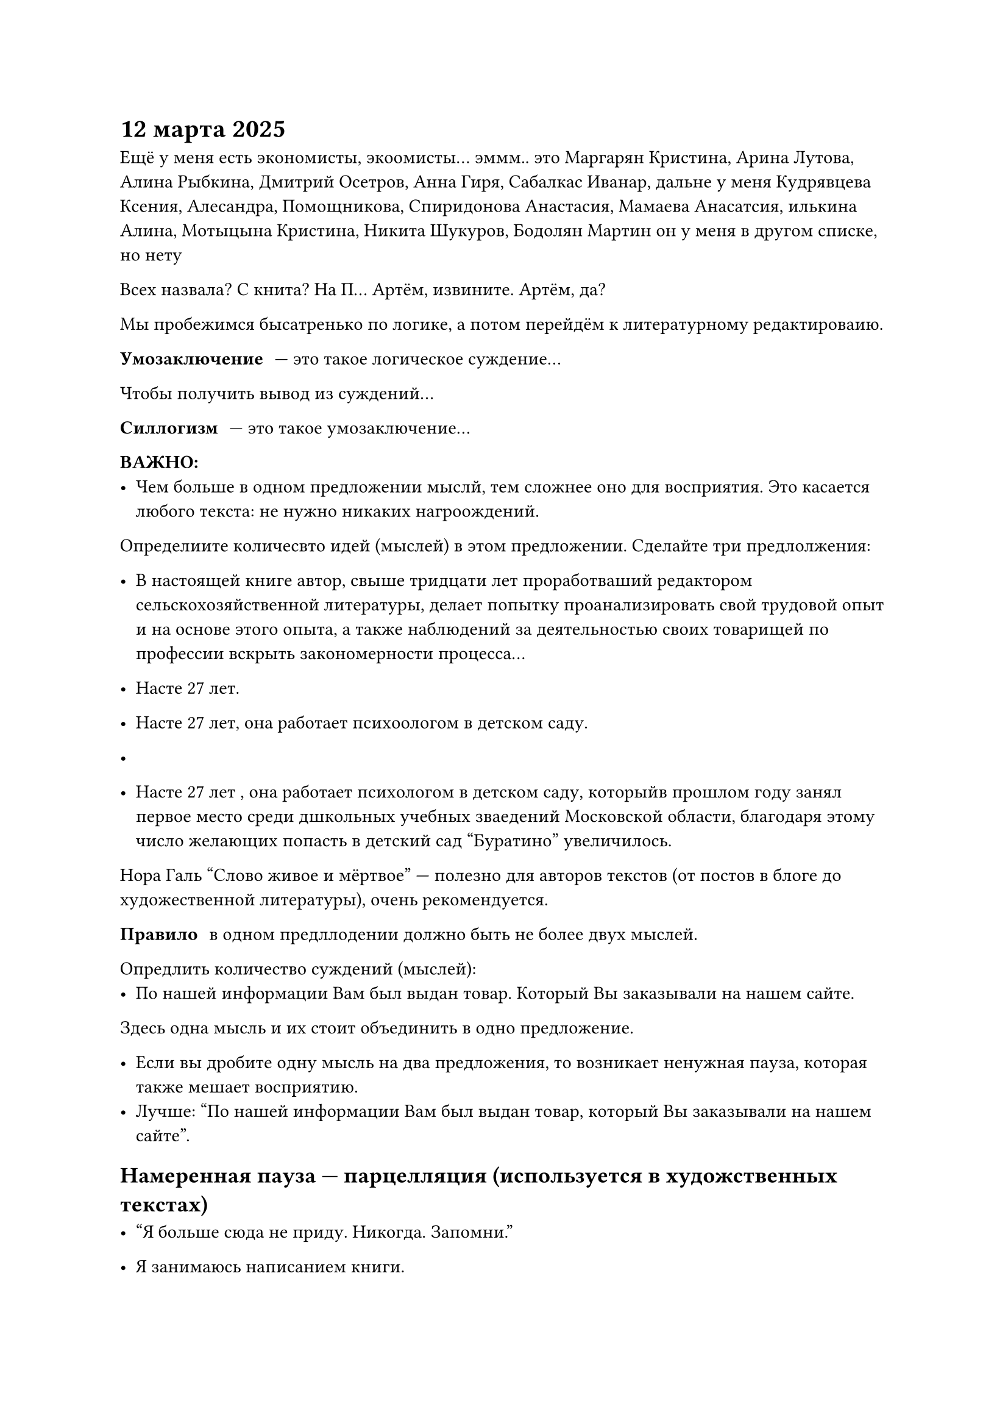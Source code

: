 = 12 марта 2025
Ещë у меня есть экономисты, экоомисты... эммм.. это Маргарян Кристина, Арина Лутова, Алина Рыбкина, Дмитрий Осетров, Анна Гиря, Сабалкас Иванар, дальне у меня Кудрявцева Ксения, Алесандра, Помощникова, Спиридонова Анастасия, Мамаева Анасатсия, илькина Алина, Мотыцына Кристина, Никита Шукуров, Бодолян Мартин он у меня в другом списке, но нету

Всех назвала? С книта? На П... Артëм, извините. Артëм, да?

Мы пробежимся бысатренько по логике, а потом перейдëм к литературному редактироваию.

/ Умозаключение: --- это такое логическое суждение...

Чтобы получить вывод из суждений...

/ Силлогизм: --- это такое умозаключение...

*ВАЖНО:*
- Чем больше в одном предложении мыслй, тем сложнее оно для восприятия. Это касается любого текста: не нужно никаких нагроождений.

Определиите количесвто идей (мыслей) в этом предложении. Сделайте три предлолжения:
- В настоящей книге автор, свыше тридцати лет проработваший редактором сельскохозяйственной литературы, делает попытку проанализировать свой трудовой опыт и на основе этого опыта, а также наблюдений за деятельностью своих товарищей по профессии вскрыть закономерности процесса...

- Насте 27 лет.
- Насте 27 лет, она работает психоологом в детском саду.
- 

- Насте 27 лет , она работает психологом в детском саду, которыйв прошлом году занял первое место среди дшкольных учебных зваедений Московской области, благодаря этому число желающих попасть в детский сад "Буратино" увеличилось.

Нора Галь "Слово живое и мëртвое" --- полезно для авторов текстов (от постов в блоге до художественной литературы), очень рекомендуется.

/ Правило: в одном предллодении должно быть не более двух мыслей.

Опредлить количество суждений (мыслей):
- По нашей информации Вам был выдан товар. Который Вы заказывали на нашем сайте.
Здесь одна мысль и их стоит объединить в одно предложение.

- Если вы дробите одну мысль на два предложения, то возникает ненужная пауза, которая также мешает восприятию.
- Лучше: "По нашей информации Вам был выдан товар, который Вы заказывали на нашем сайте".

== Намеренная пауза --- парцелляция (используется в художственных текстах)
- "Я больше сюда не приду. Никогда. Запомни." /* -- В. Зеленский после встречи с Трампом */

- Я занимаюсь написанием книги.

Сердца людей надо жечь глаголом, а не отглагольными существительными --- так ещë Пушкин говорил.

- Я пишу книгу.

Отглагольные существительные лучше заменять на глаголы, от которых они обращованы, так как они не передают действие *без* дополнительного глагола.

- Вчера я весь днь _занимался_ редактированием текста
- Вчера я весь день _провëл_ за редактированием текста
- #text(fill: green)[Вчера я весь день редактировал текст]

== Вывод

- Используя отглагольные существительные, мы выуждены передавать действие не одним словом, а двумя. Объëм текста больше, а информации в нëм столько же. Глагол в паре с отглагольным существительным читается сложнее, создавая впечатление, что перед нами канцеляризм.

== Что лучше?

- Студенты участвовали в дискуссии.
- Студенты приняли горячее участие в дискуссии

- Врачи помогли пострадавшим.
- Врачи оказали неотложную помощь пострадавшим.
// HACK: отложенная помощь --- это поминки

== Вывод

- При стилистической оценке этого явлнеия нельзя впадать в крайность, отвергая любые случаи употребления глагольно-именных сочетаний вместо глаголов. В каждом слуае надо оценить, наколько точно оно передаëт действие.

== "Нормальное" подлежащее

- Текст был написан мной. (грамматическая основа усложняет понимание)
- Я написал текст/Текст написал я.
// INFO: А ведь китайцы реально могут сказать "Я текст", зная примитивность их грамматики...

== Подумайте, надо ли "прятать" действующее лицо?
- Были использованы лучшие материалы.
- Мы использовали лучшие материалы.

== Порядок слов
- Прямой: "Я вышел из квартиры"
- Обратный: "Из квартиры своей вышел я"

== Обратный порядок слов --- инверсия

- Слишком старя...
- Тенью жадности привязанность является...
- Полон коррупции сенат...
- Отец он твой. Сказал тебе он?
- Да. Неожиданно это. И печально.

=== Подлежащее + сказуемое
- Вышел я (неправильно)
- Я вышел (правильно)

=== Сказуемое + дополнение
- Я из квартиры вышел (неправильно)
- Я вышел из квартиры (правильно)

=== Определение + определяемое слово
- Я вышел из квартиры своей (неправильно)
- Я вышел из своей квартиры (правильно)

== Плеоназм

/ Плеоназм: --- (греч. "излишество"), вид речевой избыточности, в которо дублируется мсль или элемент мысли.
- "Крайне трудно найти точные слова и поставить их так, чтобы немногим было сазано много, чтобы словам было тесно, а мыслям --- просторно" (А. М. Горький)

=== Причины появления плеоназмов

- Автор делает ненужные уточнения: "кивнул голово" --- кроме головы ничем кивнуть нельзя
- Автор увлекаетс перечислением качеств: "Долгий и продолжительный поход в горы не принëс результата" --- "долгий и продолжительный" совпадают по смыслу

=== Примеры плеоназмов

- Главная суть
- Предчувствовать заранее
- Ценные сокровища
- Повседневная обыденность
- Воротиться обратно

=== Исправьте предложения

- Загрязнение атмосферного воздуха --- животрепещущая актуальная пробема нашего современного века.
- Эта бригада по своему количественному составу ещë малочисленна, но о ней отзываются лестно и хорошо
- Мы вернулись обратно

Исправленные варианты:

- Загрязнение атмосферы --- животрепещущая проблема нашего века.
- Эта бригада по своему составу ещë мала, но о ней отзываются хорошо.
- Мы вернулись.

=== Плеоназм как стилистический приëм усиления действенности речи в поэтических текстах
Гори, гори, державная, \
Кремлëвская звезда, \
Сверкай на стягах, славая, \
_Навеки, навсегда!_

(Александр Прокофьев)

/ Тавтология: --- вид речевой избыточности (плеоназма), которая возникает при употреблении однокоренных слов (спросить вопрос, возобновить вновь)

== Найдите тавтологию
- "Поэты Журавлëва имеет в своей основе живые переживания жизнелюбивого поэта"
- "Истец доказывает свои требования бездоказательными доказательствами"

Исправленные варианты:
- Истец подтверждает свои требования необоснованными доказательствами



